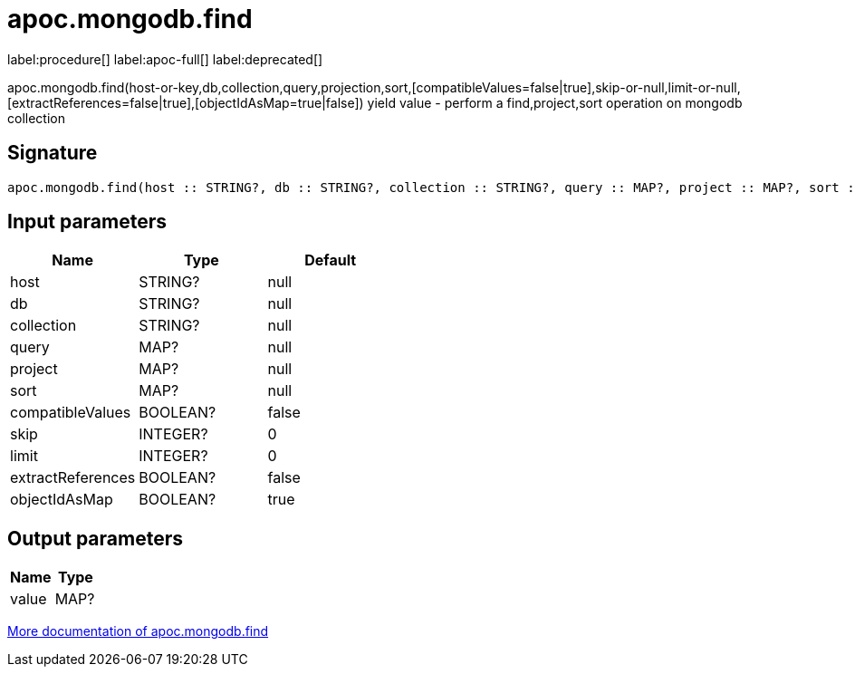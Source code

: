 ////
This file is generated by DocsTest, so don't change it!
////

= apoc.mongodb.find
:description: This section contains reference documentation for the apoc.mongodb.find procedure.

label:procedure[] label:apoc-full[] label:deprecated[]

[.emphasis]
apoc.mongodb.find(host-or-key,db,collection,query,projection,sort,[compatibleValues=false|true],skip-or-null,limit-or-null,[extractReferences=false|true],[objectIdAsMap=true|false]) yield value - perform a find,project,sort operation on mongodb collection

== Signature

[source]
----
apoc.mongodb.find(host :: STRING?, db :: STRING?, collection :: STRING?, query :: MAP?, project :: MAP?, sort :: MAP?, compatibleValues = false :: BOOLEAN?, skip = 0 :: INTEGER?, limit = 0 :: INTEGER?, extractReferences = false :: BOOLEAN?, objectIdAsMap = true :: BOOLEAN?) :: (value :: MAP?)
----

== Input parameters
[.procedures, opts=header]
|===
| Name | Type | Default 
|host|STRING?|null
|db|STRING?|null
|collection|STRING?|null
|query|MAP?|null
|project|MAP?|null
|sort|MAP?|null
|compatibleValues|BOOLEAN?|false
|skip|INTEGER?|0
|limit|INTEGER?|0
|extractReferences|BOOLEAN?|false
|objectIdAsMap|BOOLEAN?|true
|===

== Output parameters
[.procedures, opts=header]
|===
| Name | Type 
|value|MAP?
|===

xref::database-integration/mongodb.adoc[More documentation of apoc.mongodb.find,role=more information]

